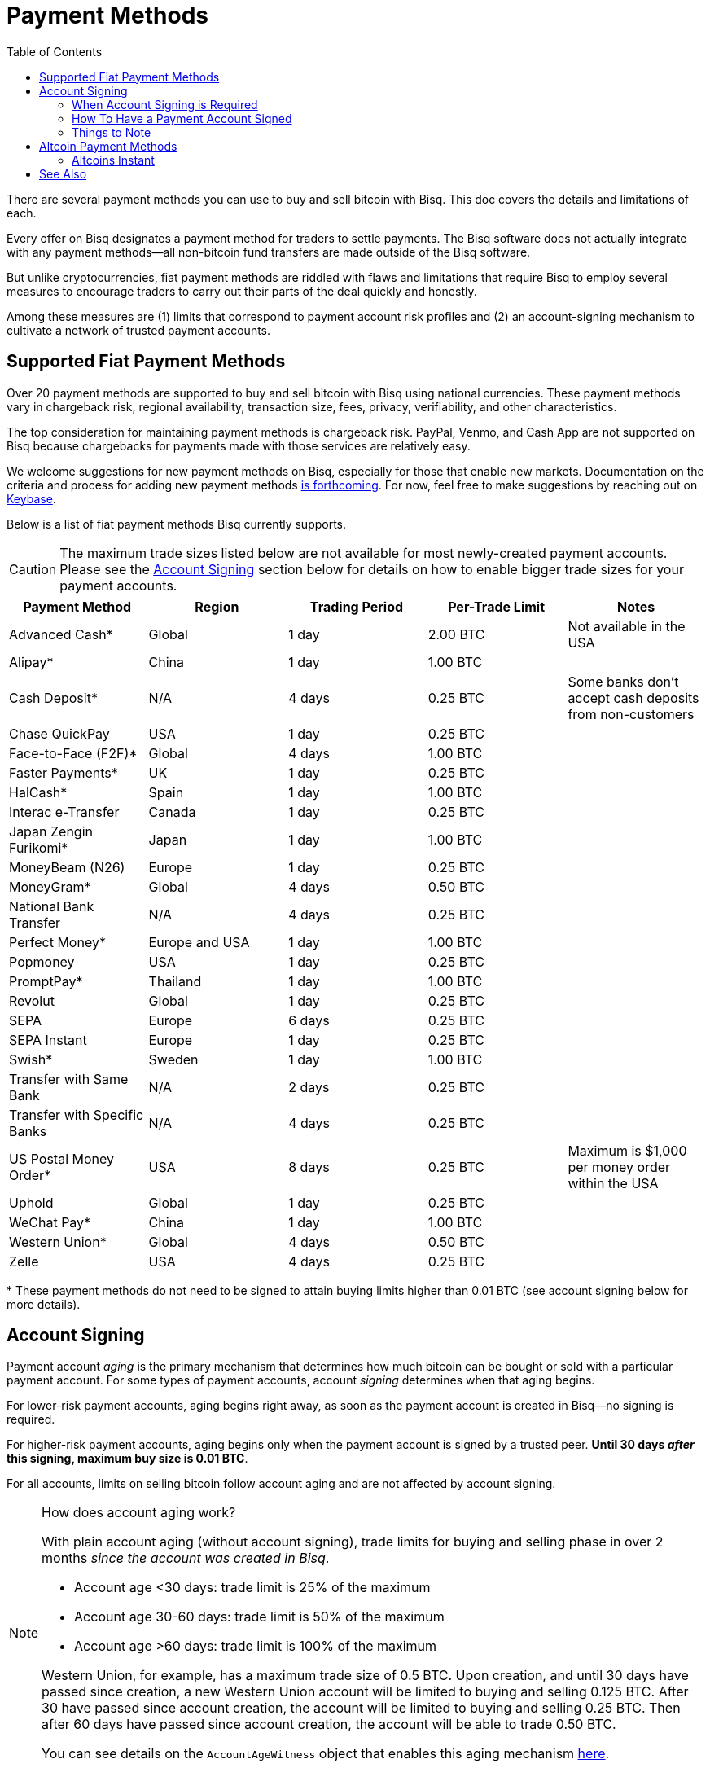 = Payment Methods
:imagesdir: ./images
:toc:
:high-risk:     0.25 BTC
:mid-risk:      0.50 BTC
:low-risk:      1.00 BTC
:very-low-risk: 2.00 BTC

There are several payment methods you can use to buy and sell bitcoin with Bisq. This doc covers the details and limitations of each.

Every offer on Bisq designates a payment method for traders to settle payments. The Bisq software does not actually integrate with any payment methods—all non-bitcoin fund transfers are made outside of the Bisq software.

But unlike cryptocurrencies, fiat payment methods are riddled with flaws and limitations that require Bisq to employ several measures to encourage traders to carry out their parts of the deal quickly and honestly.

Among these measures are (1) limits that correspond to payment account risk profiles and (2) an account-signing mechanism to cultivate a network of trusted payment accounts.

== Supported Fiat Payment Methods

Over 20 payment methods are supported to buy and sell bitcoin with Bisq using national currencies. These payment methods vary in chargeback risk, regional availability, transaction size, fees, privacy, verifiability, and other characteristics.

The top consideration for maintaining payment methods is chargeback risk. PayPal, Venmo, and Cash App are not supported on Bisq because chargebacks for payments made with those services are relatively easy.

We welcome suggestions for new payment methods on Bisq, especially for those that enable new markets. Documentation on the criteria and process for adding new payment methods https://github.com/bisq-network/bisq-docs/issues/172[is forthcoming^]. For now, feel free to make suggestions by reaching out on https://keybase.io/team/bisq[Keybase^].

Below is a list of fiat payment methods Bisq currently supports.

CAUTION: The maximum trade sizes listed below are not available for most newly-created payment accounts. Please see the <<#account-signing, Account Signing>> section below for details on how to enable bigger trade sizes for your payment accounts.

|===
|Payment Method |Region |Trading Period |Per-Trade Limit|Notes

|Advanced Cash*
|Global
|1 day
|{very-low-risk}
|Not available in the USA

|Alipay*
|China
|1 day
|{low-risk}
|

|Cash Deposit*
|N/A
|4 days
|{high-risk}
|Some banks don't accept cash deposits from non-customers

|Chase QuickPay
|USA
|1 day
|{high-risk}
|

|Face-to-Face (F2F)*
|Global
|4 days
|{low-risk}
|

|Faster Payments*
|UK
|1 day
|{high-risk}
|

|HalCash*
|Spain
|1 day
|{low-risk}
|

|Interac e-Transfer
|Canada
|1 day
|{high-risk}
|

|Japan Zengin Furikomi*
|Japan
|1 day
|{low-risk}
|

|MoneyBeam (N26)
|Europe
|1 day
|{high-risk}
|

|MoneyGram*
|Global
|4 days
|{mid-risk}
|

|National Bank Transfer
|N/A
|4 days
|{high-risk}
|

|Perfect Money*
|Europe and USA
|1 day
|{low-risk}
|

|Popmoney
|USA
|1 day
|{high-risk}
|

|PromptPay*
|Thailand
|1 day
|{low-risk}
|

|Revolut
|Global
|1 day
|{high-risk}
|

|SEPA
|Europe
|6 days
|{high-risk}
|

|SEPA Instant
|Europe
|1 day
|{high-risk}
|

|Swish*
|Sweden
|1 day
|{low-risk}
|

|Transfer with Same Bank
|N/A
|2 days
|{high-risk}
|

|Transfer with Specific Banks
|N/A
|4 days
|{high-risk}
|

|US Postal Money Order*
|USA
|8 days
|{high-risk}
|Maximum is $1,000 per money order within the USA

|Uphold
|Global
|1 day
|{high-risk}
|

|WeChat Pay*
|China
|1 day
|{low-risk}
|

|Western Union*
|Global
|4 days
|{mid-risk}
|

|Zelle
|USA
|4 days
|{high-risk}
|

|===

+++* These payment methods do not need to be signed to attain buying limits higher than 0.01 BTC (see account signing below for more details).+++

== Account Signing

Payment account _aging_ is the primary mechanism that determines how much bitcoin can be bought or sold with a particular payment account. For some types of payment accounts, account _signing_ determines when that aging begins.

For lower-risk payment accounts, aging begins right away, as soon as the payment account is created in Bisq—no signing is required.

For higher-risk payment accounts, aging begins only when the payment account is signed by a trusted peer. **Until 30 days _after_ this signing, maximum buy size is 0.01 BTC**.

For all accounts, limits on selling bitcoin follow account aging and are not affected by account signing.

[NOTE]
.How does account aging work?
====
With plain account aging (without account signing), trade limits for buying and selling phase in over 2 months _since the account was created in Bisq_.

* Account age <30 days: trade limit is 25% of the maximum
* Account age 30-60 days: trade limit is 50% of the maximum
* Account age >60 days: trade limit is 100% of the maximum

Western Union, for example, has a maximum trade size of 0.5 BTC. Upon creation, and until 30 days have passed since creation, a new Western Union account will be limited to buying and selling 0.125 BTC. After 30 have passed since account creation, the account will be limited to buying and selling 0.25 BTC. Then after 60 days have passed since account creation, the account will be able to trade 0.50 BTC.

You can see details on the `AccountAgeWitness` object that enables this aging mechanism <<payment-account-age-witness#, here>>.
====

=== When Account Signing is Required

Payment accounts are considered to have higher risk if they meet both of the following conditions:

1. the payment account will be used to buy or sell bitcoin for a major national currency market on Bisq (USD, EUR, CAD, GBP, AUD, BRL)
2. the payment account has chargeback risk (SEPA, SEPA Instant, Interac e-Transfer, Zelle, Revolut, Chase QuickPay, Popmoney, MoneyBeam, Uphold, and any kind of bank transfer)

In major national currency markets, account signing is not required to enable account aging for face-to-face trading, cash deposits, money orders (US Postal Money Orders, MoneyGram, Western Union) or Advanced Cash.

In other markets, account signing is not currently required for any payment methods.

=== How To Have a Payment Account Signed

A signed payment account indicates that it can be trusted to engage in trades honestly, and as a result, is allowed higher trading limits.

WARNING: Account signing does not _guarantee_ problem-free trading. Instead, it creates a trusted network of accounts where it is _unlikely_ to encounter a scammer.

**Please note that account signing works per payment account.** Having one payment account signed does not affect trading limits on your other payment accounts. You need to go through the account signing process below for each payment account you want to lift limits for.

Here's how to have a payment account signed for higher bitcoin buying limits.

1. **Take an offer to buy bitcoin.** This offer must be from a trading peer with a signed payment account who is able to sign other payment accounts.
+
If a trading peer is capable of signing your payment account, they'll have a check mark on their offer listing in the `Time since signing` column.
+
image::peer-can-sign-offer-listing.png[Look for this indicator.,400,400]
+
You can click the trading peer's avatar to see more details on the account signing.
+
image::account-signing-details-pop.png[Look for this indicator.,400,400]
+
[NOTE]
.How were the first payment accounts signed if there were no peers to sign them?
====
Bisq arbitrators signed a collection of accounts that met certain criteria to bootstrap the network of trusted payment accounts just before the v1.2 release.

The following criteria were determined to balance high integrity with volume (so that there were a sufficient number of signed peer accounts available to sign other peer accounts in the beginning):

* payment account must be older than 60 days
* payment account must have been involved in a dispute as a bitcoin buyer, and received bitcoin as an outcome of that dispute (thereby proving that a successful fiat _payment_ took place)

All payment accounts that met the 2 criteria above were signed by arbitrators and immediately able to sign other payment accounts upon the release of v1.2.
====

2. **Successfully settle the trade.** When you send your fiat payment to the seller, your payment account will be signed when the seller clicks the `Confirm payment received` button.
+
Thirty days after signing, the following will take place:
+
--
* the 0.01 BTC buying limit will be lifted
* trading limits will apply as if account aging began at the time of signing
* you will be able to sign other payment accounts
--
+
NOTE: The purpose of the 30-day delay is to allow time for chargebacks, as the typical trade period is often not long enough for fraudulent charges to be detected. This is why you should send payment as quickly as possible when looking to get signed, and why sellers will take as long as possible (within the trade period) to confirm your payment on their end.
+
To clarify how trading limits apply, let's look at a concrete example with SEPA. SEPA payments have a maximum trade size of 0.25 BTC. With plain account aging, this limit would phase in over 3 months after account creation. The limit would be 0.0625 BTC in the first month, 0.125 BTC in the second month, and 0.25 BTC afterward. To see how account signing changes this, let's assume we create a SEPA payment account on 01 January 2020. Then let's assume that the account is not signed until 01 March 2020. Even though the account is 60 days old at the time of signing, it will retain its 0.01 BTC buy limit through January, February, _and_ March. Then, on 01 April 2020 (30 days after signing), the payment account will drop its 0.01 BTC limit and take on a 0.125 BTC trade limit. Why? Because at that point, it's over 30 days old _as of the date it was signed_.

3. **Sign other users.** No one likes 0.01 BTC limits, and many users will want to be signed by a peer with a trusted account. Once you're signed, please try to maintain some offers to give unsigned buyers a chance to be signed to broaden the trusted network.

=== Things to Note

* Selling limits are unaffected by account signing, and instead follow account aging. This means you can create a payment account to sell bitcoin using a risky payment method and sell 0.0625 BTC right away. You will only be able to _buy_ 0.01 BTC with that account, however, until it is signed.
+
There's a field in payment account details that specified exactly what your payment account limits are.
+
image::account-signing-limit-details.png[Payment account limit details.,400,400]

* Additional methods to have a payment account signed without a delay are in discussion (see https://github.com/bisq-network/proposals/issues/93[here^] and https://github.com/bisq-network/proposals/issues/83[here^]).

== Altcoin Payment Methods

Bisq also supports a variety of other cryptocurrencies for buying and selling bitcoin. Because such fund transfers are irreversible and relatively quick, altcoin trade sizes are 2 BTC across the board (no account signing or account aging necessary) with a 1-day trade period.

=== Altcoins Instant

image::altcoins-instant.png[Make an Altcoins Instant account.,400,400]

When creating an altcoin payment account on Bisq, you can opt to make it for Instant offers. Instant offers are just like regular offers—all typical <<trading-rules#,trading rules>> apply—but the **trade period is 1 hour** instead of 1 day.

TIP: Don't forget to disable Instant offers when you're away from your computer!

Instant accounts can only be used to make and take Instant offers, so you'll probably want to create a regular altcoin account to make and take regular offers too.

== See Also

 * https://github.com/bisq-network/bisq/blob/master/core/src/main/java/bisq/core/payment/payload/PaymentMethod.java
 * https://en.bitcoin.it/wiki/Payment_methods
